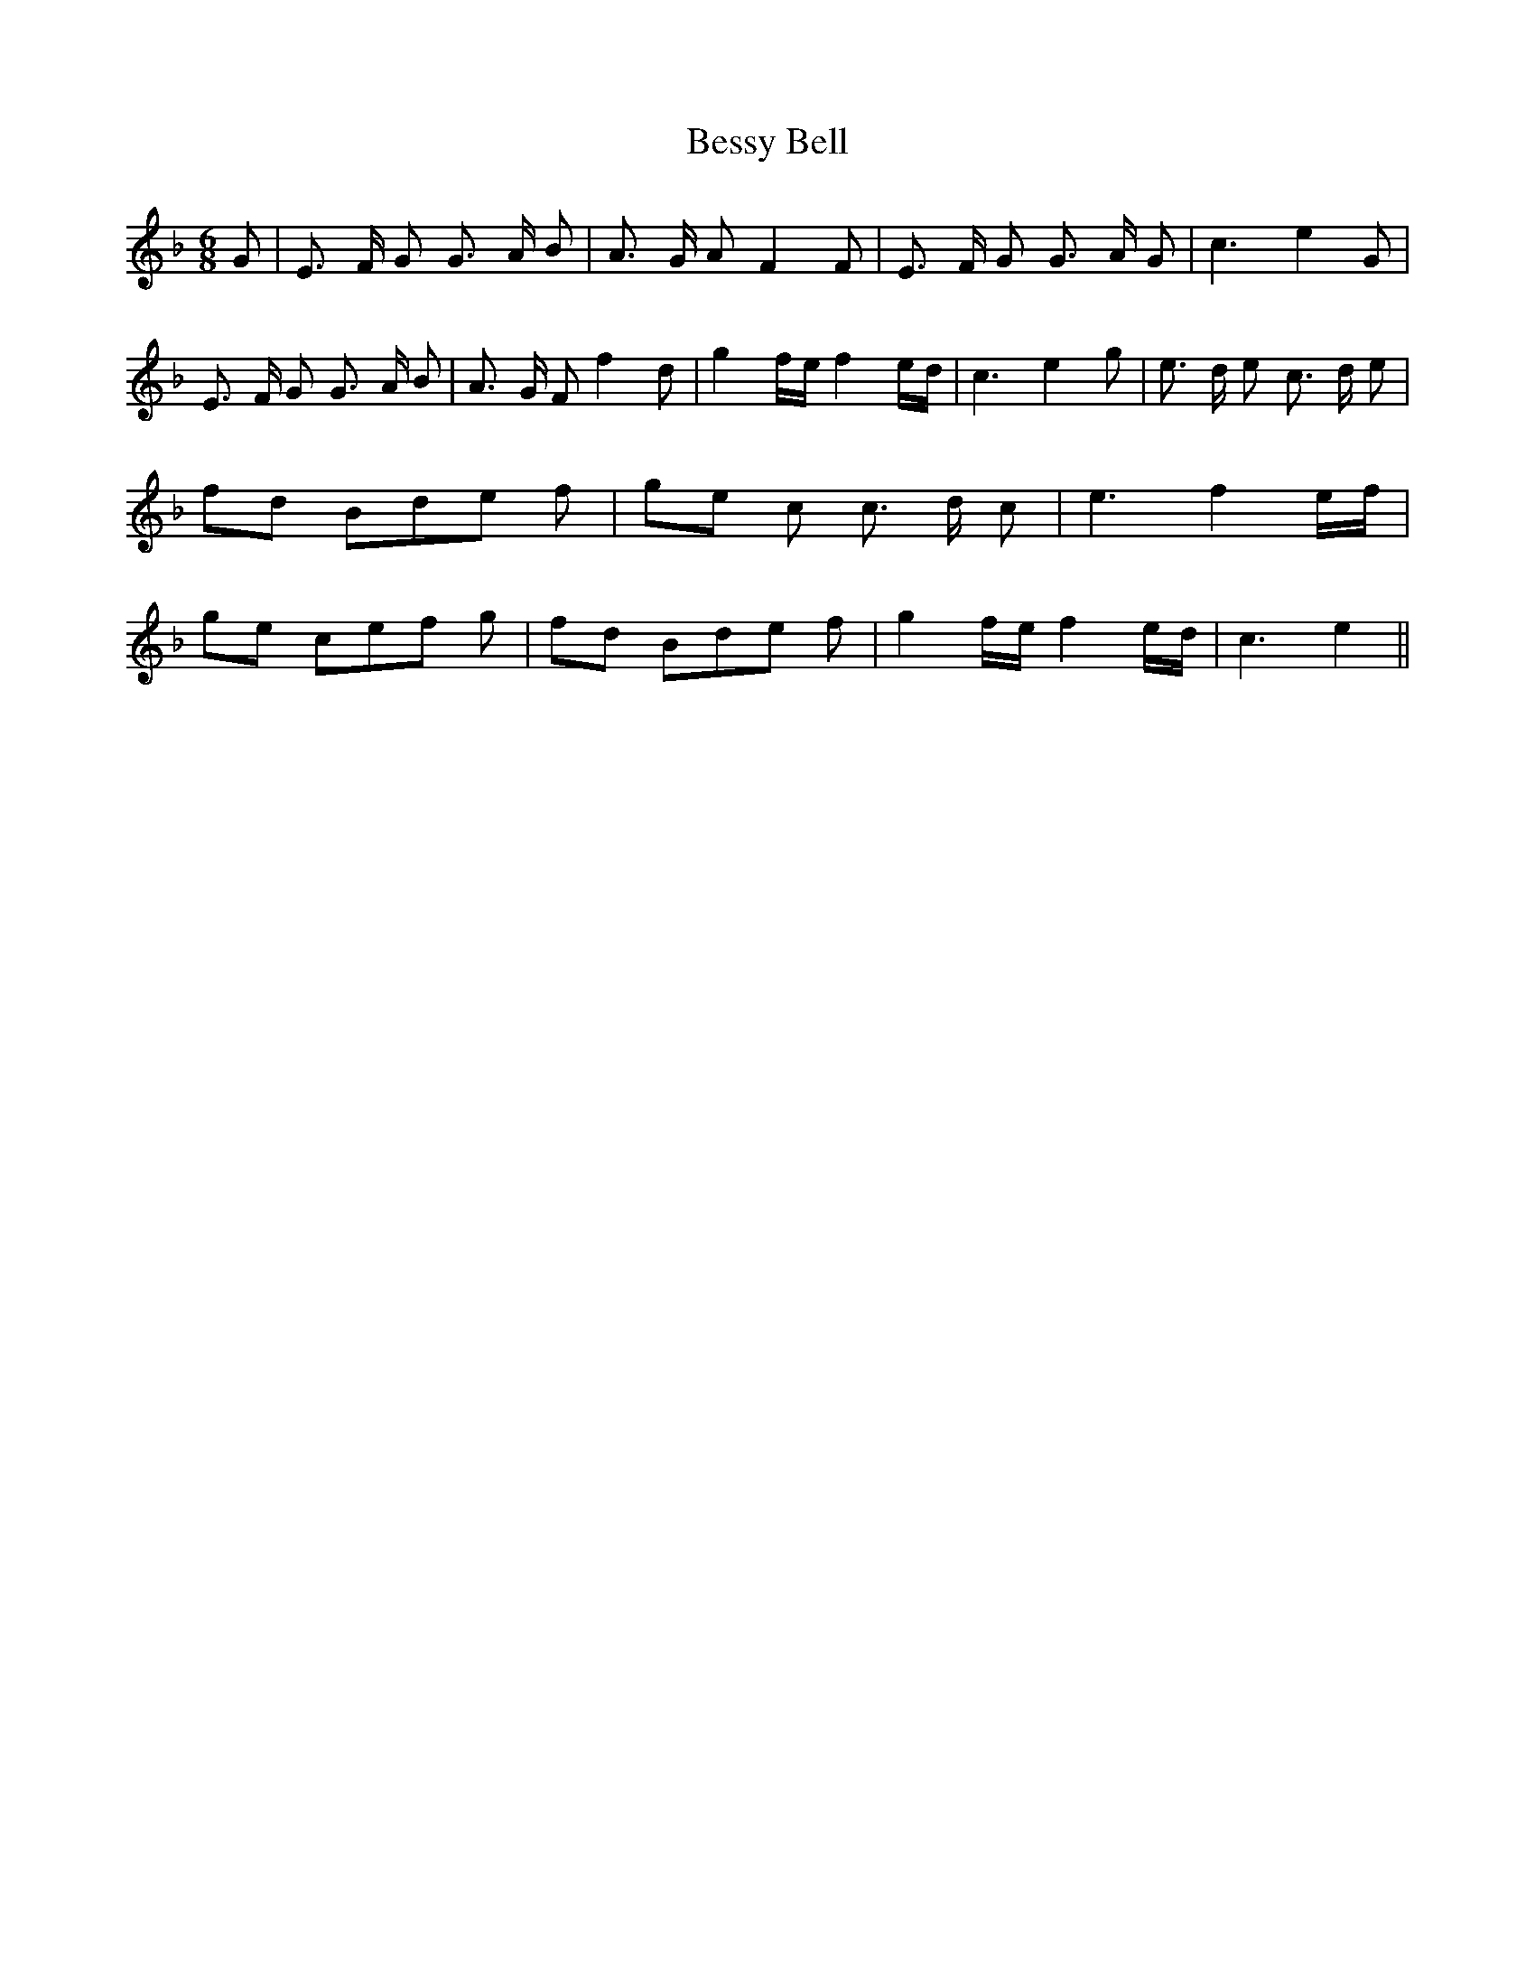 % Generated more or less automatically by swtoabc by Erich Rickheit KSC
X:1
T:Bessy Bell
M:6/8
L:1/8
K:F
 G| E3/2- F/2 G G3/2- A/2 B| A3/2- G/2 A F2 F| E3/2- F/2 G G3/2- A/2 G|\
 c3 e2 G| E3/2- F/2 G G3/2- A/2 B| A3/2- G/2 F f2 d| g2- f/2e/2 f2- e/2d/2|\
 c3 e2 g| e3/2- d/2 e c3/2- d/2 e|f-d Bd-e f|g-e c c3/2- d/2 c| e3 f2e/2-f/2|\
g-e ce-f g|f-d Bd-e f| g2- f/2e/2 f2- e/2d/2| c3 e2||

